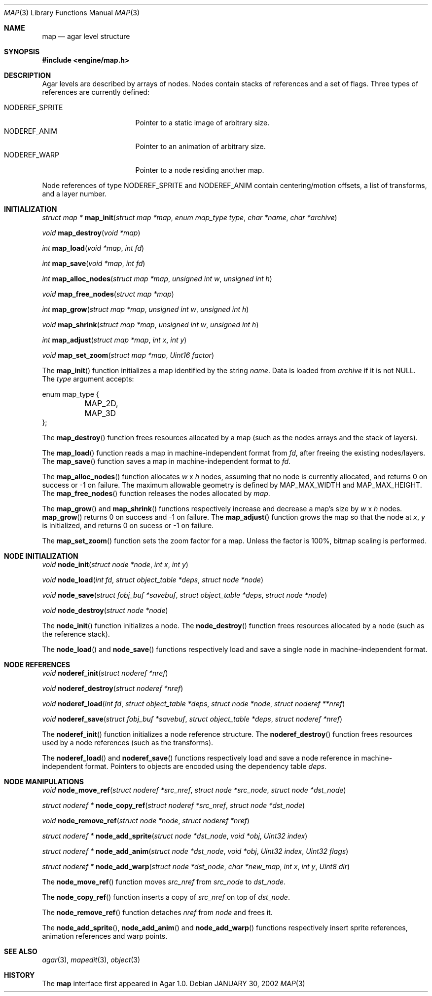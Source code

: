 .\"	$Csoft: map.3,v 1.23 2003/03/09 00:34:42 vedge Exp $
.\"
.\" Copyright (c) 2001, 2002, 2003 CubeSoft Communications, Inc.
.\" <http://www.csoft.org>
.\" All rights reserved.
.\"
.\" Redistribution and use in source and binary forms, with or without
.\" modification, are permitted provided that the following conditions
.\" are met:
.\" 1. Redistributions of source code must retain the above copyright
.\"    notice, this list of conditions and the following disclaimer.
.\" 2. Redistributions in binary form must reproduce the above copyright
.\"    notice, this list of conditions and the following disclaimer in the
.\"    documentation and/or other materials provided with the distribution.
.\" 
.\" THIS SOFTWARE IS PROVIDED BY THE AUTHOR ``AS IS'' AND ANY EXPRESS OR
.\" IMPLIED WARRANTIES, INCLUDING, BUT NOT LIMITED TO, THE IMPLIED
.\" WARRANTIES OF MERCHANTABILITY AND FITNESS FOR A PARTICULAR PURPOSE
.\" ARE DISCLAIMED. IN NO EVENT SHALL THE AUTHOR BE LIABLE FOR ANY DIRECT,
.\" INDIRECT, INCIDENTAL, SPECIAL, EXEMPLARY, OR CONSEQUENTIAL DAMAGES
.\" (INCLUDING BUT NOT LIMITED TO, PROCUREMENT OF SUBSTITUTE GOODS OR
.\" SERVICES; LOSS OF USE, DATA, OR PROFITS; OR BUSINESS INTERRUPTION)
.\" HOWEVER CAUSED AND ON ANY THEORY OF LIABILITY, WHETHER IN CONTRACT,
.\" STRICT LIABILITY, OR TORT (INCLUDING NEGLIGENCE OR OTHERWISE) ARISING
.\" IN ANY WAY OUT OF THE USE OF THIS SOFTWARE EVEN IF ADVISED OF THE
.\" POSSIBILITY OF SUCH DAMAGE.
.\"
.\"	$OpenBSD: mdoc.template,v 1.6 2001/02/03 08:22:44 niklas Exp $
.\"
.Dd JANUARY 30, 2002
.Dt MAP 3
.Os
.ds vT Agar API Reference
.ds oS Agar 1.0
.Sh NAME
.Nm map
.Nd agar level structure
.Sh SYNOPSIS
.Fd #include <engine/map.h>
.Sh DESCRIPTION
Agar levels are described by arrays of nodes.
Nodes contain stacks of references and a set of flags.
Three types of references are currently defined:
.Pp
.Bl -tag -width "NODEREF_SPRITE " -compact
.It NODEREF_SPRITE
Pointer to a static image of arbitrary size.
.It NODEREF_ANIM
Pointer to an animation of arbitrary size.
.It NODEREF_WARP
Pointer to a node residing another map.
.El
.Pp
Node references of type
.Dv NODEREF_SPRITE
and
.Dv NODEREF_ANIM
contain centering/motion offsets, a list of transforms, and a layer number.
.Pp
.Sh INITIALIZATION
.nr nS 1
.Ft "struct map *"
.Fn map_init "struct map *map" "enum map_type type" "char *name" "char *archive"
.Pp
.Ft void
.Fn map_destroy "void *map"
.Pp
.Ft int
.Fn map_load "void *map" "int fd"
.Pp
.Ft int
.Fn map_save "void *map" "int fd"
.Pp
.Ft int
.Fn map_alloc_nodes "struct map *map" "unsigned int w" "unsigned int h"
.Pp
.Ft void
.Fn map_free_nodes "struct map *map"
.Pp
.Ft int
.Fn map_grow "struct map *map" "unsigned int w" "unsigned int h"
.Pp
.Ft void
.Fn map_shrink "struct map *map" "unsigned int w" "unsigned int h"
.Pp
.Ft int
.Fn map_adjust "struct map *map" "int x" "int y"
.Pp
.Ft void
.Fn map_set_zoom "struct map *map" "Uint16 factor"
.nr nS 0
.Pp
The
.Fn map_init
function initializes a map identified by the string
.Fa name .
Data is loaded from
.Fa archive
if it is not NULL.
The
.Fa type
argument accepts:
.Bd -literal
enum map_type {
	MAP_2D,
	MAP_3D
};
.Ed
.Pp
The
.Fn map_destroy
function frees resources allocated by a map (such as the nodes arrays and
the stack of layers).
.Pp
The
.Fn map_load
function reads a map in machine-independent format from
.Fa fd ,
after freeing the existing nodes/layers.
The
.Fn map_save
function saves a map in machine-independent format to
.Fa fd .
.Pp
The
.Fn map_alloc_nodes
function allocates
.Fa w
x
.Fa h
nodes, assuming that no node is currently allocated, and returns
0 on success or -1 on failure.
The maximum allowable geometry is defined by
.Dv MAP_MAX_WIDTH
and
.Dv MAP_MAX_HEIGHT .
The
.Fn map_free_nodes
function releases the nodes allocated by
.Fa map .
.Pp
The
.Fn map_grow
and
.Fn map_shrink
functions respectively increase and decrease a map's size by
.Fa w
x
.Fa h
nodes.
.Fn map_grow
returns 0 on success and -1 on failure.
The
.Fn map_adjust
function grows the map so that the node at
.Fa x ,
.Fa y
is initialized, and returns 0 on sucess or -1 on failure.
.Pp
The
.Fn map_set_zoom
function sets the zoom factor for a map.
Unless the factor is 100%, bitmap scaling is performed.
.Pp
.Sh NODE INITIALIZATION
.nr nS 1
.Ft void
.Fn node_init "struct node *node" "int x" "int y"
.Pp
.Ft void
.Fn node_load "int fd" "struct object_table *deps" "struct node *node"
.Pp
.Ft void
.Fn node_save "struct fobj_buf *savebuf" "struct object_table *deps" \
              "struct node *node"
.Pp
.Ft void
.Fn node_destroy "struct node *node"
.nr nS 0
.Pp
The
.Fn node_init
function initializes a node.
The
.Fn node_destroy
function frees resources allocated by a node (such as the reference stack).
.Pp
The
.Fn node_load
and
.Fn node_save
functions respectively load and save a single node in machine-independent
format.
.Sh NODE REFERENCES
.nr nS 1
.Ft void
.Fn noderef_init "struct noderef *nref"
.Pp
.Ft void
.Fn noderef_destroy "struct noderef *nref"
.Pp
.Ft void
.Fn noderef_load "int fd" "struct object_table *deps" "struct node *node" \
                 "struct noderef **nref"
.Pp
.Ft void
.Fn noderef_save "struct fobj_buf *savebuf" "struct object_table *deps" \
                 "struct noderef *nref"
.Pp
.nr nS 0
The
.Fn noderef_init
function initializes a node reference structure.
The
.Fn noderef_destroy
function frees resources used by a node references (such as the transforms).
.Pp
The
.Fn noderef_load
and
.Fn noderef_save
functions respectively load and save a node reference in machine-independent
format.
Pointers to objects are encoded using the dependency table
.Fa deps .
.Sh NODE MANIPULATIONS
.nr nS 1
.Ft void
.Fn node_move_ref "struct noderef *src_nref" "struct node *src_node" \
                  "struct node *dst_node"
.Pp
.Ft "struct noderef *"
.Fn node_copy_ref "struct noderef *src_nref" "struct node *dst_node"
.Pp
.Ft void
.Fn node_remove_ref "struct node *node" "struct noderef *nref"
.Pp
.Ft "struct noderef *"
.Fn node_add_sprite "struct node *dst_node" "void *obj" "Uint32 index"
.Pp
.Ft "struct noderef *"
.Fn node_add_anim "struct node *dst_node" "void *obj" "Uint32 index" \
                  "Uint32 flags"
.Pp
.Ft "struct noderef *"
.Fn node_add_warp "struct node *dst_node" "char *new_map" \
                  "int x" "int y" "Uint8 dir"
.nr nS 0
.Pp
The
.Fn node_move_ref
function moves
.Fa src_nref
from
.Fa src_node
to
.Fa dst_node .
.Pp
The
.Fn node_copy_ref
function inserts a copy of
.Fa src_nref
on top of
.Fa dst_node .
.Pp
The
.Fn node_remove_ref
function detaches
.Fa nref
from
.Fa node
and frees it.
.Pp
The
.Fn node_add_sprite ,
.Fn node_add_anim
and
.Fn node_add_warp
functions respectively insert sprite references, animation references and
warp points.
.Sh SEE ALSO
.Xr agar 3 ,
.Xr mapedit 3 ,
.Xr object 3
.Sh HISTORY
The
.Nm
interface first appeared in Agar 1.0.
